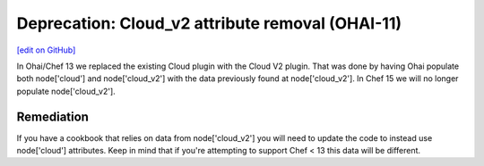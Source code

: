 ==================================================
Deprecation: Cloud_v2 attribute removal (OHAI-11)
==================================================
`[edit on GitHub] <https://github.com/chef/chef-web-docs/blob/master/chef_master/source/deprecations_ohai_cloud_v2.rst>`__

In Ohai/Chef 13 we replaced the existing Cloud plugin with the Cloud V2 plugin. That was done by having Ohai populate both node['cloud'] and node['cloud_v2'] with the data previously found at node['cloud_v2']. In Chef 15 we will no longer populate node['cloud_v2'].

Remediation
=============

If you have a cookbook that relies on data from node['cloud_v2'] you will need to update the code to instead use node['cloud'] attributes. Keep in mind that if you're attempting to support Chef < 13 this data will be different.

